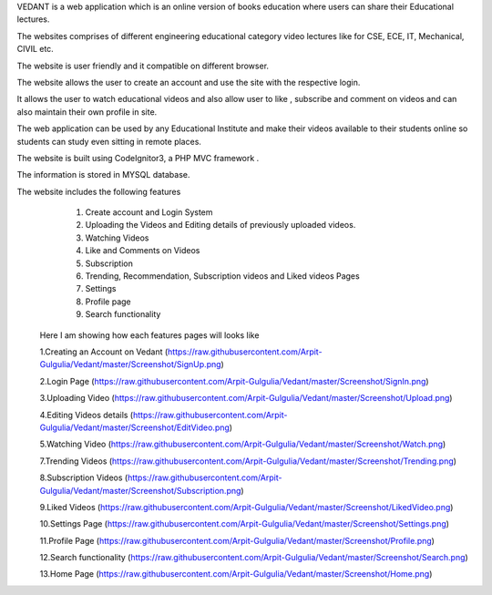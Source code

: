 VEDANT is a web application which is an online version of books education where users can share their Educational lectures.

The websites comprises of different engineering educational category video lectures like for CSE, ECE, IT, Mechanical, CIVIL etc.

The website is user friendly and it compatible on different browser.

The website allows the user to create an account and use the site with the respective login.

It allows the user to watch educational videos and also allow user to like , subscribe and comment on videos and can also maintain their own profile in site.

The web application can be used by any Educational Institute and make their videos available to their students online so students can study even sitting in remote places.

The website is built using CodeIgnitor3, a PHP MVC framework .

The information is stored in MYSQL database.

The website includes the following features
   1. Create account and Login System
   2. Uploading the Videos and Editing details of previously uploaded videos.
   3. Watching Videos
   4. Like and Comments on Videos
   5. Subscription 
   6. Trending, Recommendation, Subscription videos and Liked videos Pages
   7. Settings
   8. Profile page
   9. Search functionality
   
   
  Here I am showing how each features pages will looks like
  
  1.Creating an Account on Vedant
  (https://raw.githubusercontent.com/Arpit-Gulgulia/Vedant/master/Screenshot/SignUp.png)
  
  2.Login Page
  (https://raw.githubusercontent.com/Arpit-Gulgulia/Vedant/master/Screenshot/SignIn.png)
  
  3.Uploading Video
  (https://raw.githubusercontent.com/Arpit-Gulgulia/Vedant/master/Screenshot/Upload.png)

  4.Editing Videos details
  (https://raw.githubusercontent.com/Arpit-Gulgulia/Vedant/master/Screenshot/EditVideo.png)
  
  5.Watching Video
  (https://raw.githubusercontent.com/Arpit-Gulgulia/Vedant/master/Screenshot/Watch.png)
  
  7.Trending Videos
  (https://raw.githubusercontent.com/Arpit-Gulgulia/Vedant/master/Screenshot/Trending.png)
  
  8.Subscription Videos
  (https://raw.githubusercontent.com/Arpit-Gulgulia/Vedant/master/Screenshot/Subscription.png)

  9.Liked Videos
  (https://raw.githubusercontent.com/Arpit-Gulgulia/Vedant/master/Screenshot/LikedVideo.png)
  
  10.Settings Page
  (https://raw.githubusercontent.com/Arpit-Gulgulia/Vedant/master/Screenshot/Settings.png)
  
  11.Profile Page
  (https://raw.githubusercontent.com/Arpit-Gulgulia/Vedant/master/Screenshot/Profile.png)
  
  12.Search functionality
  (https://raw.githubusercontent.com/Arpit-Gulgulia/Vedant/master/Screenshot/Search.png)
  
  13.Home Page
  (https://raw.githubusercontent.com/Arpit-Gulgulia/Vedant/master/Screenshot/Home.png)

  







  
  
